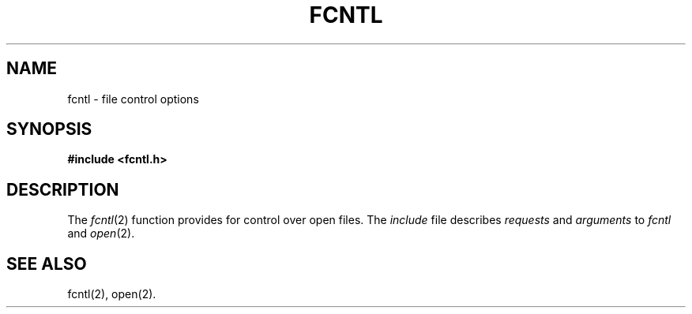 .TH FCNTL 5
.SH NAME
fcntl \- file control options
.SH SYNOPSIS
.B #include <fcntl.h>
.SH DESCRIPTION
The
.IR fcntl (2)
function provides for control over open files.
The \fIinclude\fR file describes
.I requests\^
and
.I arguments\^
to
.I fcntl\^
and
.IR open (2).
.PP
.ps 8
.vs 10
.nf
.TS
tab(:);
l s s s
l s s s
l l l l.
/\(** Flag values accessible to open(2) and fcntl(2) \(**/
/\(**  (The first three can only be set by open) \(**/
#define:O_RDONLY:0
#define:O_WRONLY:1
#define:O_RDWR:2
#define:O_NDELAY:04:/\(** Non-blocking \s-1I/O\s+1 \(**/
#define:O_APPEND:010:/\(** append (writes guaranteed at the end) \(**/
.TE
.PP
.ps 8
.vs 10
.TS
tab(:);
l s s s
l l l l.
/\(** Flag values accessible only to open(2) \(**/
#define:O_CREAT:00400:/\(** \s-1open with file create (uses third open arg)\s+1 \(**/
#define:O_TRUNC:01000:/\(** open with truncation \(**/
#define:O_EXCL:02000:/\(** exclusive open \(**/
.TE
.PP
.ps 8
.vs 10
.TS
tab(:);
l s s s
l l l l.
/\(** fcntl(2) requests \(**/
#define:F_DUPFD:0:/\(** Duplicate fildes \(**/
#define:F_GETFD:1:/\(** Get fildes flags \(**/
#define:F_SETFD:2:/\(** Set fildes flags \(**/
#define:F_GETFL:3:/\(** Get file flags \(**/
#define:F_SETFL:4:/\(** Set file flags \(**/
#define:F_GETLK:5:/\(** Get blocking file locks \(**/
#define:F_SETLK:6:/\(** Set or clear file locks and fail on busy \(**/
#define:F_SETLKW:7:/\(**Set or clear file locks and wait on busy \(**/
.TE
.PP
.TS
tab(:);
l s s s
l s s s
l l l l.
/\(** file segment locking control structure \(**/
struct flock \{
:short:l_type;
:short:l_whence;
:long:1_start;
:long:l_len;:/\(** if 0 then until EOF \(**/
:int:l_pid;:/\(** returned with F_GETLK \(**/
.TE
.PP
.TS
tab(:);
l s s s
l l l l.
/\(** file segment locking types \(**/
#define:F_RDLCK:01:/\(** Read lock \(**/
#define:F_WRLCK:02:/\(** Write lock \(**/
#define:F_UNLCK:03:/\(** Remove locks \(**/
.TE
.fi
.ps 9
.vs 11
.SH "SEE ALSO"
fcntl(2), open(2).
.\":@(#)fcntl.5:6.2 of 9/6/83
